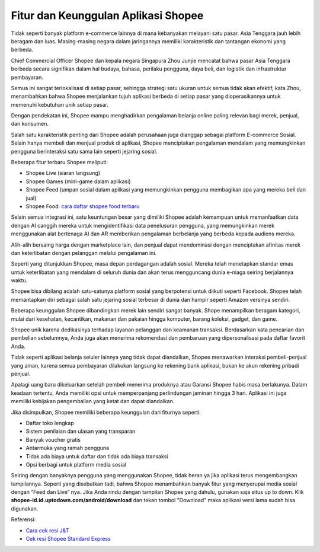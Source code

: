 Fitur dan Keunggulan Aplikasi Shopee
=====================

Tidak seperti banyak platform e-commerce lainnya di mana kebanyakan melayani satu pasar. Asia Tenggara jauh lebih beragam dan luas. Masing-masing negara dalam jaringannya memiliki karakteristik dan tantangan ekonomi yang berbeda.

Chief Commercial Officer Shopee dan kepala negara Singapura Zhou Junjie mencatat bahwa pasar Asia Tenggara berbeda secara signifikan dalam hal budaya, bahasa, perilaku pengguna, daya beli, dan logistik dan infrastruktur pembayaran.

Semua ini sangat terlokalisasi di setiap pasar, sehingga strategi satu ukuran untuk semua tidak akan efektif, kata Zhou, menambahkan bahwa Shopee menjalankan tujuh aplikasi berbeda di setiap pasar yang dioperasikannya untuk memenuhi kebutuhan unik setiap pasar.

Dengan pendekatan ini, Shopee mampu menghadirkan pengalaman belanja online paling relevan bagi merek, penjual, dan konsumen.

Salah satu karakteristik penting dari Shopee adalah perusahaan juga dianggap sebagai platform E-commerce Sosial. Selain hanya membeli dan menjual produk di aplikasi, Shopee menciptakan pengalaman mendalam yang memungkinkan pengguna berinteraksi satu sama lain seperti jejaring sosial.

Beberapa fitur terbaru Shopee meliputi:

-	Shopee Live (siaran langsung)
-	Shopee Games (mini-game dalam aplikasi)
-	Shopee Feed (umpan sosial dalam aplikasi yang memungkinkan pengguna membagikan apa yang mereka beli dan jual)
- Shopee Food: `cara daftar shopee food terbaru <https://www.sebuahutas.com/2022/04/cara-daftar-shopee-food-merchant.html>`_

Selain semua integrasi ini, satu keuntungan besar yang dimiliki Shopee adalah kemampuan untuk memanfaatkan data dengan AI canggih mereka untuk mengidentifikasi data penelusuran pengguna, yang memungkinkan merek menggunakan alat bertenaga AI dan AR memberikan pengalaman berbelanja yang berbeda kepada audiens mereka.

Alih-alih bersaing harga dengan marketplace lain, dan penjual dapat mendominasi dengan menciptakan afinitas merek dan keterlibatan dengan pelanggan melalui pengalaman ini.

Seperti yang ditunjukkan Shopee, masa depan perdagangan adalah sosial. Mereka telah menetapkan standar emas untuk keterlibatan yang mendalam di seluruh dunia dan akan terus mengguncang dunia e-niaga seiring berjalannya waktu.

Shopee bisa dibilang adalah satu-satunya platform sosial yang berpotensi untuk diikuti seperti Facebook. Shopee telah memantapkan diri sebagai salah satu jejaring sosial terbesar di dunia dan hampir seperti Amazon versinya sendiri.

Beberapa keunggulan Shopee dibandingkan merek lain sendiri sangat banyak. Shope menampilkan beragam kategori, mulai dari kesehatan, kecantikan, makanan dan pakaian hingga komputer, barang koleksi, gadget, dan game.

Shopee unik karena dedikasinya terhadap layanan pelanggan dan keamanan transaksi. Berdasarkan kata pencarian dan pembelian sebelumnya, Anda juga akan menerima rekomendasi dan pembaruan yang dipersonalisasi pada daftar favorit Anda. 

Tidak seperti aplikasi belanja seluler lainnya yang tidak dapat diandalkan, Shopee menawarkan interaksi pembeli-penjual yang aman, karena semua pembayaran dilakukan langsung ke rekening bank aplikasi, bukan ke akun rekening pribadi penjual.

Apalagi uang baru dikeluarkan setelah pembeli menerima produknya atau Garansi Shopee habis masa berlakunya. Dalam keadaan tertentu, Anda memiliki opsi untuk memperpanjang perlindungan jaminan hingga 3 hari. Aplikasi ini juga memiliki kebijakan pengembalian yang ketat dan dapat diandalkan.

Jika disimpulkan, Shopee memiliki beberapa keunggulan dari fiturnya seperti:

-	Daftar toko lengkap
-	Sistem  penilaian dan ulasan yang transparan
-	Banyak voucher gratis
-	Antarmuka yang ramah pengguna
-	Tidak ada biaya untuk daftar dan tidak ada biaya transaksi
-	Opsi berbagi untuk platform media sosial

Seiring dengan banyaknya pengguna yang menggunakan Shopee, tidak heran ya jika aplikasi terus mengembangkan tampilannya. Seperti yang disebutkan tadi, bahwa Shopee menambahkan banyak fitur yang menyerupai media sosial dengan “Feed dan Live” nya. Jika Anda rindu dengan tampilan Shopee yang dahulu, gunakan saja situs up to down.
Klik **shopee-id.id.uptodown.com/android/download** dan tekan tombol "Download" maka aplikasi versi lama sudah bisa digunakan.

Referensi:

- `Cara cek resi J&T <https://www.sebuahutas.com/2022/04/cara-cara-cek-resi-j-express-dari.html>`_
- `Cek resi Shopee Standard Express <https://www.giftcard.co.id/cek-resi-standard-express-shopee/>`_ 
